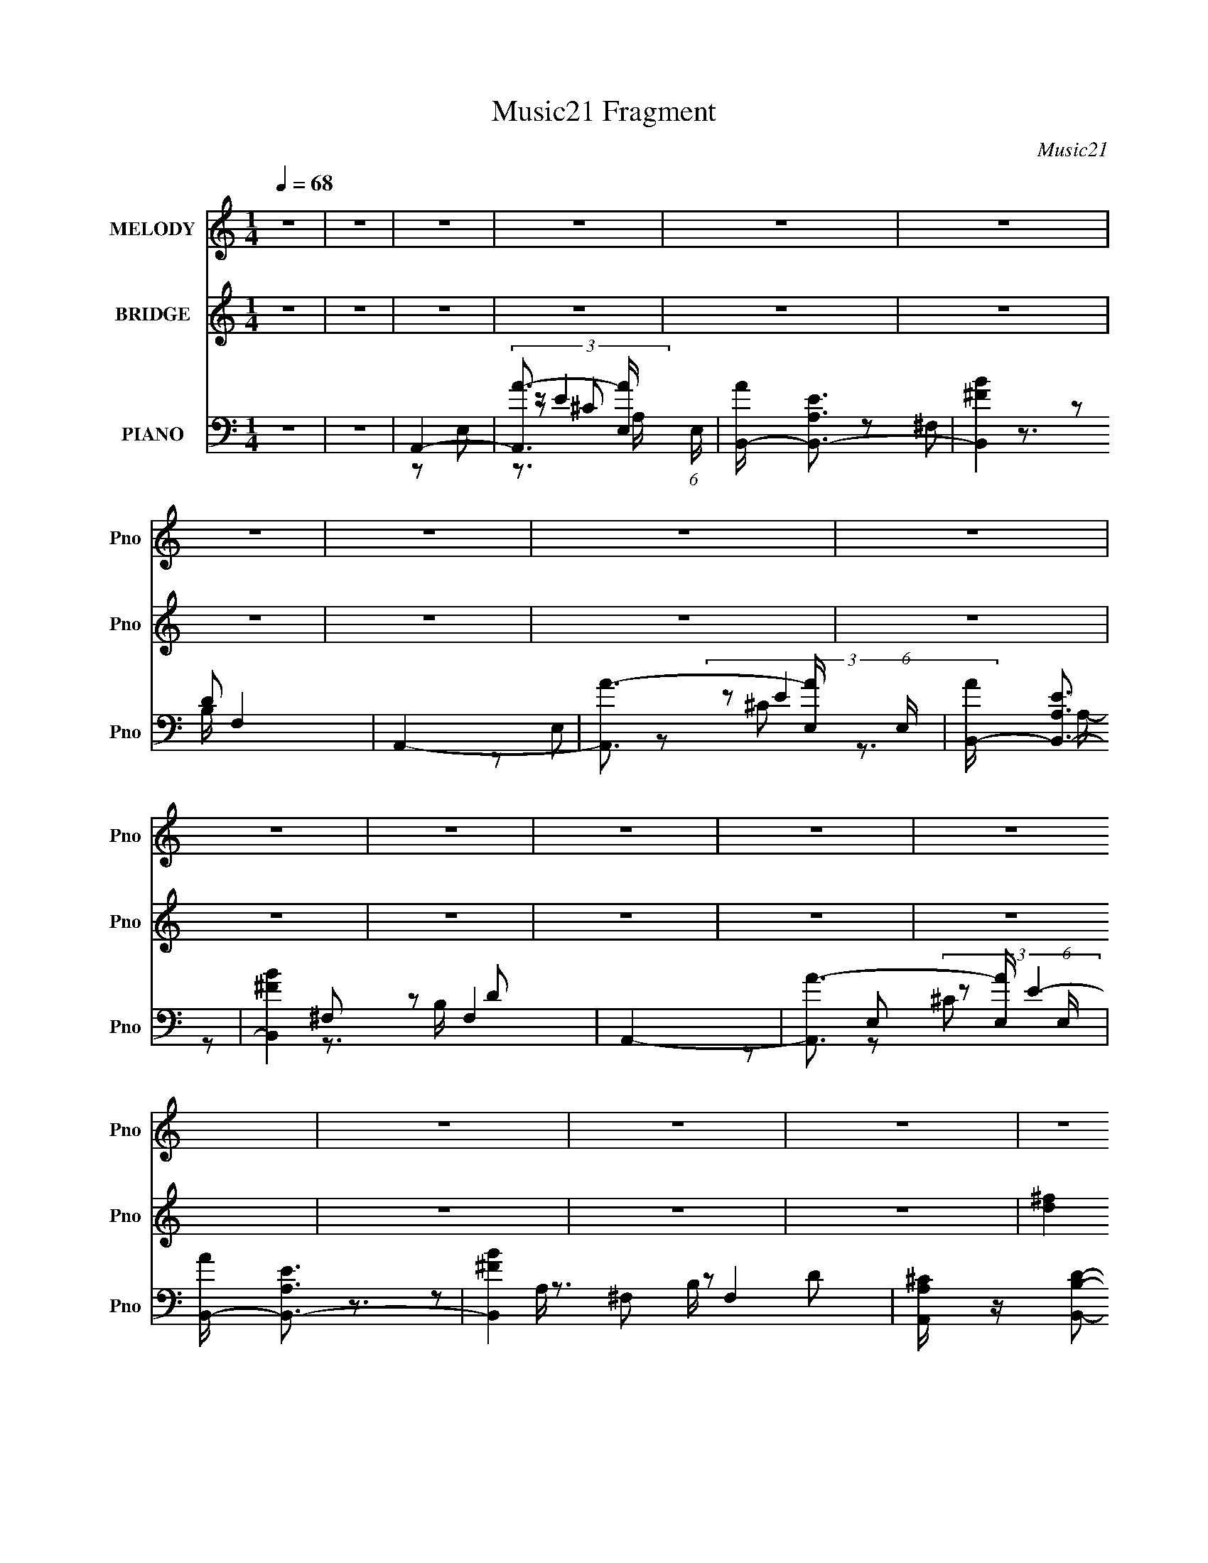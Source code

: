 X:1
T:Music21 Fragment
C:Music21
%%score 1 ( 2 3 4 ) ( 5 6 7 8 9 )
L:1/16
Q:1/4=68
M:1/4
I:linebreak $
K:none
V:1 treble nm="MELODY" snm="Pno"
V:2 treble nm="BRIDGE" snm="Pno"
V:3 treble 
L:1/4
V:4 treble 
L:1/4
V:5 bass nm="PIANO" snm="Pno"
V:6 bass 
L:1/8
V:7 bass 
V:8 bass 
L:1/4
V:9 bass 
L:1/4
V:1
 z4 | z4 | z4 | z4 | z4 | z4 | z4 | z4 | z4 | z4 | z4 | z4 | z4 | z4 | z4 | z4 | z4 | z4 | z4 | %19
 z4 | z4 | z4 | z4 | z4 | z4 | z4 | z4 | z4 | z4 | z4 | z4 | z4 | z4 | z4 | E z E2- | E z ^FA | %36
 B2B2- | B z AB | ^c z e2 | (3:2:1^c2 B A2 | ^F4 | z4 | E z E2- | E z ^FA | B4 | z2 AB | ^c z e z | %47
 (3:2:1^c2 B A2 | ^F4- | F z3 | A2A2- | A (3:2:2z/ ^c- (3:2:1c2 c | ^c2B2- | B z ^ce | ^f z e z | %55
 (3:2:1e2 e2 B | ^c4 | z3 A | B z B z | (3:2:1B2 A2 ^c- |[Q:1/4=68] c2B2 | (3:2:1z2 A2 ^F | E4- | %63
 E4- | E4 | z4 | E z E2- |[Q:1/4=68] E z ^FA | B2B2- | B z AB | ^c z e2 | (3:2:1^c2 B A2 | ^F4 | %73
 z4 | E z E2- | E z ^FA | B2B2 | z2 AB | ^c z e z | (3:2:1^c2 B A2 | ^F4- | F z3 | A2A2 | %83
 (3:2:1A2 ^c2 c |[Q:1/4=68] ^c2B2- | B z ^ce | ^f z e z | (3:2:1e2 e2 B | ^c4 | z3 A | B z B z | %91
 (3:2:1B2 A2 A | ^c2B2 | (3:2:2z2 B4- | A4- (3:2:1B/ | A4- | A4 | z4 | z2 ^f z | %99
[Q:1/4=68] ^f z ef- | f2^c2 | z2 ^ce | ^f z ee | (3:2:2e2 ^f4 | e4- | e3 z | z2 ^f z | ^f z ee | %108
 ^f z e z | (3:2:1^c2 B A2 | B4- | B4 | z4 | z4 | z2 ^f z | ^f2ef- | f z e2- | e z ^ce | ^f z e z | %119
 (3:2:1^c2 B A A- | A4- | A z3 | z3 A | B z ^cB- | (3:2:2B/ z (3:2:2z/ A4- | (3:2:2A2 z ^ce | %126
 ^f z e z | (3:2:2e2 ^f4 | ^f2e2- | e4- | e4- | e z3 | E z E2- | E z ^FA | B2B2- | %135
 B (3:2:2z/ B- A (3:2:1B/ B | ^c z e2 | (3:2:1^c2 B A2 | ^F4 | z4 | E z E2- | E z ^FA | %142
 (3:2:2B4 z2 | (3:2:1z2 B A B | ^c z e z | (3:2:1^c2 B A2 | ^F4- | F z3 | A2A2 | (3:2:1A2 ^c2 c | %150
 ^c2B2- | B z ^ce | ^f z ee | (3:2:1e2 e2 B | ^c4 | z4 | z2 AA- | A2^cc- | c z B2- | B z B2 | A4- | %161
 A4- | A4 | z4 | z4 | z4 | z4 | z4 | z4 | z4 | z4 | z4 | z4 | z4 | z4 | z4 | z4 | z4 | z4 | z4 | %180
 z4 | z4 | z4 | z4 | z4 | z4 | z4 | z4 | z4 | z4 | z4 | z4 | z4 | z4 | z4 | z4 | z2 ^f z | %197
 ^f z ef- | f2^c2 | z2 ^ce | ^f z ee | (3:2:2e2 ^f4 | e4- | e3 z | z2 ^f z | ^f z ee | ^f z e z | %207
 (3:2:1^c2 B A2 | B4- | B4 | z4 | z4 | z2 ^f z | ^f2ef- | f z e2- | e z ^ce | ^f z e z | %217
 (3:2:1^c2 B A A- | A4- | A z3 | z3 A | B z ^cB- | (3:2:2B/ z (3:2:2z/ A4- | (3:2:2A2 z ^ce | %224
 ^f z e z | (3:2:2e2 ^f4 | ^f2e2- | e4- | e4- | e z3 | E z E2- | E z ^FA | B2B2- | %233
 B (3:2:2z/ B- A (3:2:1B/ B | ^c z e2 | (3:2:1^c2 B A2 | ^F4 | z4 | E z E2- | E z ^FA | %240
 (3:2:2B4 z2 | (3:2:1z2 B A B | ^c z e z | (3:2:1^c2 B A2 | ^F4- | F z3 | A2A2 | (3:2:1A2 ^c2 c | %248
 ^c2B2- | B z ^ce | ^f z ee | (3:2:1e2 e2 B | ^c4 | z4 | z2 AA- | A2^cc- | c z B2- | B z BB- | %258
 B2A2- | A4- | A4- | A2 z2 | (3:2:2z4 A2 | z A2^c | z ^c z B- | B4- | B3 z | z4 | (3:2:2B2 B4 | %269
 A4- | A4- | A4- | A4 |] %273
V:2
 z4 | z4 | z4 | z4 | z4 | z4 | z4 | z4 | z4 | z4 | z4 | z4 | z4 | z4 | z4 | z4 | z4 | z4 | [d^f]4 | %19
 (3:2:2[e^g]4 z2 | [eb]3 z | [e^g]2[d^f]2 | [^ce]2[eb]2- | [eb]2[^fa][e^g] | [^fa]4- | [fa]4 | %26
 z2 [da] z | [da]2[^f^c']2 | [^f^c']2[eb]2- | [eb] z [db] z | [db]2[^ca]2- | [ca]4 | %32
 (3z2 e2 z/ ^c | (3:2:1B2^F (3:2:1z B, | A,4 | z4 | z4 | z4 | z4 | z4 | z4 | (3:2:1E2^F (3:2:1z F | %42
 A4- | A3 z | z4 | z4 | z4 | z4 | z4 | z4 | z4 | z4 | z4 | z4 | a4 | ^g4 | ^f4- | (3:2:2f4 z2 | %58
 z4 | z4 |[Q:1/4=68] z4 | z4 | z4 | (3:2:1z2 e' (3:2:1z ^g'- | g'4 | z4 | [A^c]4- | %67
[Q:1/4=68] [Ac]4 | [Bd]4- | [Bd]4 | [^ce]4- | [ce]3 z | [Ad]4- | [Add'^c']3 x | [A^c^c']4- | %75
 [Acc']2 z2 | [Bd]4- | [Bd]4 | [^ce]4- | [ce]3 z | [d^f]2>a2 | (3:2:2d'2 ^c'4- | b4- (3:2:1c'/ | %83
 ^f4 (3:2:1b4 |[Q:1/4=68] ^g2a2- | b4 (3:2:1a | ^c'4 | b4 | a4- | (3:2:1A2 a3 (3:2:1^G2 z | %90
 [Ad]4- | [Ad]3 z | B4- | ^g3 B3 z | a4- | a4 | z2 AB | (3:2:1^c2e (3:2:1z ^g- | a4- (3:2:1g/ | %99
[Q:1/4=68] a4 | z4 | z4 | ^g4- | g4- | g z3 | (3^c2e2 z/ ^g | ^f4- | f4 | e4- | e4 | %110
 (3d2^c2 z/ A- | (3:2:1[AB]/ (3B3/2^c2 z2 | (3:2:1z2 ^G (3:2:1z B | (3^c2d2 z/ f- | ^f4- (3:2:1f/ | %115
 f4 | ^g4- | g4 | d4- | d4 a4- | _e4- a4- | e4 a3 | [Bd^f]4- | [Bdf]4- | [Bdf]4- | [Bdf]4 | z4 | %127
 z4 | [^G,^G]2 z [A,A]- | [A,A] z [B,B]2 | (3z2 [^C^c]2 z2 | [Dd]2[Ee]2 | e4- | e2de- | %134
 ^f4- (3:2:1e/ | f2e^f | ^g4- | g2 z ^g | (3:2:1^f'2e' (3:2:1z ^c' | (3:2:1b2[^Ga] (3:2:1z [B^f] | %140
 ^c4- | c2B^c | d4- | d2^cd | e4- | e4 | [dd']2[^c^c']2 | B4 | [Ad']4- | [Ad']3 z | B4- | B2 z2 | %152
 ^c4 | B4 | A4- | A4 ^c'2 | [d^fad']4- | [dfad']3 z | e4- | e2d2 | [A^c]4- | [Ac]4- | [Ac]4- | %163
 [Ac]4 | (3:2:2^c4 z2 | A2^c2 | d2^F2 | B2d z | e2^G2 | ^c2e2 | ^f2^F2 | A2d2 | e2A z | ^c2e2 | %174
 ^f2B2 | d2^f2 | ^g2^G2 | ^c2e2 | ^c4 | (3:2:2[Bd]2 [A^c]4- | D4- (3:2:1[Ac]/ | ^f2 D4 a2 | E4- | %183
 e2 E2 [B,d]2 | ^C4 | B,4 | [A,^C]4- | [A,Ce]3 ^c- | (3:2:1[cD-]/ D11/3- | D3 d ^f2 | E4 | %191
 (3:2:1[eB,]2 B,8/3 | A,4- | A,2 a4- B,2 | (3:2:1[aA,-^C-]8 | [A,CE]4 | a4- | a4 | z4 | z4 | ^g4- | %201
 g4- | g z3 | (3^c2e2 z/ ^g | ^f4- | f4 | e4- | e4 | (3d2^c2 z/ A- | (3:2:1[AB]/ (3B3/2^c2 z2 | %210
 (3:2:1z2 ^G (3:2:1z B | (3^c2d2 z/ f- | ^f4- (3:2:1f/ | f4 | ^g4- | g4 | d4- | d4 a4- | _e4- a4- | %219
 e4 a3 | [Bd^f]4- | [Bdf]4- | [Bdf]4- | [Bdf]4 | z4 | z4 | [^G,^G]2 z [A,A]- | [A,A] z [B,B]2 | %228
 (3z2 [^C^c]2 z2 | [Dd]2[Ee]2 | e4- | e2de- | ^f4- (3:2:1e/ | f2e^f | ^g4- | g2 z ^g | %236
 (3:2:1^f'2e' (3:2:1z ^c' | (3:2:1b2[^Ga] (3:2:1z [B^f] | ^c4- | c2B^c | d4- | d2^cd | e4- | e4 | %244
 [dd']2[^c^c']2 | B4 | [Ad']4- | [Ad']3 z | B4- | B2 z2 | ^c4 | B4 | A4- | A4 ^c'2 | [d^fad']4- | %255
 [dfad']3 z | e4- | e2d2 | [A^c]4- | [Ac]4- | [Ac]4- | [Ac]4 | ^f4 | d3 z | (3:2:1f2 ^g3- | g4- | %266
 g4- | g4- | (12:7:1[ga-]4 a5/3- | a4- e4- | a4- e4- | a4- e | a z3 | a4 | ^f4- | f2a2- | %276
 e4- (3:2:1a | e4 | ^f4- | f4 | E2^c2- | c4- | c2<d2- | (12:7:1d4 ^c2- | c2 (3:2:1^F4- | %285
 ^G4 (3:2:1F/ | A4- | A4- | A4- | A4- | A4- | A4- | (3:2:2A2 z4 |] %293
V:3
 x | x | x | x | x | x | x | x | x | x | x | x | x | x | x | x | x | x | x | z/ [^fa]/ | x | x | %22
 x | x | x | x | x | x | x | x | x | x | z/ d/4 z/4 | z/ E/4 z/4 | x | x | x | x | x | x | x | %41
 z/ (3:2:2B/ z/4 | x | x | x | x | x | x | x | x | x | x | x | x | x | x | x | x | x | x | x | x | %62
 x | z/ a'/4 z/4 | x | x | x | x | x | x | x | x | z3/4 a/4 | z/ b/ | x | x | x | x | x | x | %80
 z/ ^f/4 z/4 | x | x13/12 | x5/3 | x | x7/6 | x | x | x | z/ ^F/ x2/3 | x | x | [ee]/^f/ | x7/4 | %94
 x | x | x | z/ ^f/4 z/4 | x13/12 | x | x | x | x | x | x | z/ ^f/4 z/4 | x | x | x | x | %110
 z/ B/4 z/4 | z/ (3:2:2d/ z/4 | z/ (3:2:2A/ z/4 | z/ e/4 z/4 | x13/12 | x | x | x | a- | x2 | x2 | %121
 x7/4 | x | x | x | x | x | x | x | x | x | x | x | x | x13/12 | x | x | x | z/ d'/4 z/4 | %139
 z/ [A^g]/4 z/4 | e | x | x | x | x | x | x | b/^c'/4e'/4 | x | x | x | x | x | x | x | x3/2 | x | %157
 x | x | x | x | x | x | x | z/ E/ | x | x | x | x | x | x | x | x | x | x | x | x | x | x | x | %180
 d/e/ x/12 | x2 | ^g/^f/ | x3/2 | ^c/e/ | b/>^g/ | a | z/ d/4 z/4 | d- | x3/2 | e- | z/ ^g/ | a- | %193
 x2 | z/ (3:2:2A/ z/4 x/3 | (3:2:1^c/e/4 (3:2:1z/4 ^g/4 | x | x | x | x | x | x | x | z/ ^f/4 z/4 | %204
 x | x | x | x | z/ B/4 z/4 | z/ (3:2:2d/ z/4 | z/ (3:2:2A/ z/4 | z/ e/4 z/4 | x13/12 | x | x | x | %216
 a- | x2 | x2 | x7/4 | x | x | x | x | x | x | x | x | x | x | x | x | x13/12 | x | x | x | %236
 z/ d'/4 z/4 | z/ [A^g]/4 z/4 | e | x | x | x | x | x | x | b/^c'/4e'/4 | x | x | x | x | x | x | %252
 x | x3/2 | x | x | x | x | x | x | x | x | x | (3:2:2z ^f/- | x13/12 | x | x | x | z/ e/- | x2 | %270
 x2 | x5/4 | x | x | x | x | x7/6 | x | x | x | x | x | x | x13/12 | x7/6 | x13/12 | x | x | x | %289
 x | x | x | x |] %293
V:4
 x | x | x | x | x | x | x | x | x | x | x | x | x | x | x | x | x | x | x | x | x | x | x | x | %24
 x | x | x | x | x | x | x | x | x | x | x | x | x | x | x | x | x | x | x | x | x | x | x | x | %48
 x | x | x | x | x | x | x | x | x | x | x | x | x | x | x | x | x | x | x | x | x | x | x | x | %72
 x | x | x | x | x | x | x | x | x | x | x13/12 | x5/3 | x | x7/6 | x | x | x | x5/3 | x | x | x | %93
 x7/4 | x | x | x | x | x13/12 | x | x | x | x | x | x | x | x | x | x | x | x | x | x | x | %114
 x13/12 | x | x | x | x | x2 | x2 | x7/4 | x | x | x | x | x | x | x | x | x | x | x | x | x13/12 | %135
 x | x | x | x | x | x | x | x | x | x | x | x | x | x | x | x | x | x | x | x | x3/2 | x | x | x | %159
 x | x | x | x | x | x | x | x | x | x | x | x | x | x | x | x | x | x | x | x | x | x13/12 | x2 | %182
 x | x3/2 | x | x | x | x | x | x3/2 | x | x | x | x2 | z3/4 B/4 x/3 | z/ ^f/4 z/4 | x | x | x | %199
 x | x | x | x | x | x | x | x | x | x | x | x | x | x13/12 | x | x | x | x | x2 | x2 | x7/4 | x | %221
 x | x | x | x | x | x | x | x | x | x | x | x13/12 | x | x | x | x | x | x | x | x | x | x | x | %244
 x | x | x | x | x | x | x | x | x | x3/2 | x | x | x | x | x | x | x | x | x | x | x13/12 | x | %266
 x | x | x | x2 | x2 | x5/4 | x | x | x | x | x7/6 | x | x | x | x | x | x | x13/12 | x7/6 | %285
 x13/12 | x | x | x | x | x | x | x |] %293
V:5
 z4 | z4 | A,,4- | [A,,A-]3 [A-E,] (6:5:1E,14/5 | [AB,,-] [B,,-EA,]3 | [B,,B^F]4 F,4 | A,,4- | %7
 [A,,A-]3 [A-E,] (6:5:1E,14/5 | [AB,,-] [B,,-EA,]3 | [B,,B^F]4 F,4 | A,,4- | %11
 [A,,A-]3 [A-E,] (6:5:1E,14/5 | [AB,,-] [B,,-EA,]3 | [B,,B^F]4 F,4 | [A,,A,^C] z [B,,B,D]2- | %15
 [B,,B,D]3 z | E,,4- | [^G,B,E]4 E,,2 B,, E,4 | D,4- | [D,A]2 [A,^F]2 | E,4- | E2 (3:2:1E,2 B, z2 | %22
 ^C,4- | ^C2 C,2 E ^G, C- | (3:2:1[C^F,,-]/ ^F,,11/3- | [F,,A,]2 (3:2:1[A,C,] C,/3 [C^C-]2 | %26
 (3:2:1[CD,-]/ D,11/3- | [D,^F]2 (3:2:1[A,D]/D5/3 | E,,4- | %29
 (3:2:1[E,,E,]2 [B,,E,] [E,E-]5/3 E7/3- E | A,,4- | (3:2:1[A,,B,]4 [B,E,]/3 E,5/3 | A,,4- | %33
 [A,^C]2 A,,2 E,2 z2 | A,,4- | (3:2:1[A,,A,]4 E,3 | (3:2:1[EB,,-]4 B,,4/3- | %37
 (3:2:2[B,,D]4 F, x2/3 | A,,4- | [A,,E]3 (3[EA,]3/2 (2:2:2A,4/5 E,4 | B,,4- | %41
 [B,,A,D]2(3:2:2[DF,] (2:2:1F,6/5 x/3 | [EA,,-]2 A,,2- | [A,,A,]2 (3:2:1[E,A,] A,/3 z | B,,4- | %45
 [B,,D]2 (3:2:2[DA,] (2:2:1A,6/5 F, | A,,4- | (3:2:2[A,,^C]4 E2 E,3 | B,,4- | %49
 [A,D]2 B,,2 (3:2:1F, z2 | [D,D]4 | (3:2:1[A,^F] ^F7/3D- | (3:2:1[DE,,-E-]/ [E,,E]11/3- | %53
 (3:2:1[E,,E]2 [B,,^G,] [^G,E,] E, | [EA,,]2 A,, z | [^G,,^G,B,]2 z2 | ^F,,4- | %57
 (3:2:2F,,2 [A,^F-]2 (3:2:1[^F-C,]3/2 | (3:2:1[F^C,]/ ^C,11/3 | (3:2:1[G,^C] ^C/3 z3 | %60
[Q:1/4=68] [EGD,] D,2^F- | [FB,,] B,,2B, | E,,4- | [E,,E]3 (6:5:2[B,E-]2 B,,4 | [EE,,-]3 E,,- | %65
 [E,,B,B,-]4 | (3:2:1[B,A,,-] A,,10/3- |[Q:1/4=68] (3:2:2[A,,A,^C]4 [E,A,] A,2/3 | B,,4- | %69
 [B,D]2 B,,2 (3:2:1F, ^F,2 | ^C,4- | [C,^C] (3:2:1^C/^G, (6:5:1z2 | D,4- | E2 D,2 D z | A,,4- | %75
 [A,,A,^C]3 B, (12:7:1E,4 | B,,4- | [B,,B,] [B,F,]2 z | ^C,,4- | C,, (6:5:1[E^C]2 G,, x/3 | D,4- | %81
 (3:2:2D,2 [DA,E]/ (3:2:2[A,E]3/2 z2 | B,,4- | (3:2:1[B,,D]4 [DB,]2/3 (6:5:1B,6/5 | %84
[Q:1/4=68] (3:2:1[B,E,,-]/ E,,11/3- | [E,,^G,E-]2 (3:2:1[E-B,,]3 E, | %86
 (3:2:1[EA,,]2 (3:2:2A,,2 z/ ^C | (3:2:1[E,^G,,]/ ^G,,8/3B, | ^F,,4 | [^F,A,^C]3 (3:2:1C,/ z | %90
 D,4- | [D,A,] z (3:2:2A,2 z | (3:2:1[DE,,]/ E,,11/3 | [E,^G,B,]2 E2 (3:2:1B,, z2 | A,,4- | %95
 [A,,A,^CE,]3 (3:2:1[E,E,]3/2 | A,,4- | (3:2:2[A,,A,^CE]2 [E,E,]E,/3 (6:5:1z2 | ^F,,4- | %99
[Q:1/4=68] [F,,^F,^F^C]3(3:2:1[^CC,]/ C,11/3 | ^F,,4- | (3:2:1[F,,^F,A,^C^F]2 [^F,A,^C^FC,]2/3 z2 | %102
 ^C,4- | (3:2:2[C,^CE^G]2 [G,^G,]/^G,2/3 (6:5:1z2 | ^C,4- | [C,^CE^G] (3:2:1[^CE^G]/^G, (6:5:1z2 | %106
 D,,4- | (3:2:2[D,,A,D^F]2 [A,,A,,]A,,/3 (6:5:1z2 | ^C,4- | %109
 [C,^CE^G] (3:2:2[^CE^GG,]/ (1:1:1[G,^G,]/^G,2/3 (6:5:1z2 | B,,4- | %111
 (3:2:2[B,,B,D^F]2 [F,^F,]^F,/3 (3:2:1z D | E,,4- | [E,,B,,E,]2[E,E,G,B,]/3 (3:2:1z E, | %114
 (3:2:1[G,B,ED,,-]/ D,,11/3- | (3:2:1[D,,A,D^F]2 [A,D^F]2/3A, z | ^C,4- | %117
 [C,^CE^G] (3:2:2[^CE^GG,]/ (1:1:1[G,^G,]/^G,2/3 (6:5:1z2 | D,4- | [D,A,]2 A, z | _E,,4 | %121
 [EFA]3 z | [^FB,]3 z | (12:7:1[B,,^FDB,]16 F, | [B,D] z3 | [^FD]2B, z | [E,,E,,]4- | %127
 [^G,B,] (3:2:1[E,,E,,]4 B,,2 E, z | E,,4- | E,,4- B,,3 [E,B,] | [E,,B,,E,^C]8 | %131
 [E,D] (6:5:1B,,4 [E,E]2 | A,,4- | (3:2:2[A,,A,^C]4 [E,A,] A,2/3 | B,,4- | %135
 [B,D]2 B,,2 (3:2:1F, ^F,2 | ^C,4- | [C,^C] (3:2:1^C/^G, (6:5:1z2 | D,4- | E2 D,2 D z | A,,4- | %141
 [A,,A,^C]3 B, (12:7:1E,4 | B,,4- | [B,,B,] [B,F,]2 z | ^C,,4- | C,, (6:5:1[E^C]2 G,, x/3 | D,4- | %147
 (3:2:2D,2 [DA,E]/ (3:2:2[A,E]3/2 z2 | B,,4- | (3:2:1[B,,D]4 [DB,]2/3 (6:5:1B,6/5 | %150
 (3:2:1[B,E,,-]/ E,,11/3- | [E,,^G,E-]2 (3:2:1[E-B,,]3 E, | (3:2:1[EA,,]2 (3:2:2A,,2 z/ ^C | %153
 (3:2:1[E,^G,,]/ ^G,,8/3B, | ^F,,4 | [^F,A,^C]3 (3:2:1C,/ z | D,4- | [D,A,] z (3:2:2A,2 z | %158
 (3:2:1[DE,,]/ E,,11/3 | [E,^G,B,]2 E2 (3:2:1B,, z2 | A,,4- | [A,,A,^CE,]3 (3:2:1[E,E,]3/2 | %162
 A,,4- | (3:2:2[A,,A,^CE]2 [E,E,]E,/3 (6:5:1z2 | A,,4- | [A,,A,^C]2(3:2:2A,2 z | B,,4- | %167
 [B,,B,^F]2 (3:2:1[F,B,](3:2:2B, z | ^C,4- | [C,^C^G]2 [^C^GG,]C | D,4- | %171
 (3:2:1[D,A,D]2(3:2:2A,2 z/ E | A,,4- | [A,,A,^C]2 (3:2:1[E,A,](3:2:2A, z | B,,4- | %175
 [B,,B,D]2(3:2:2B,2 z | ^C,4- | [C,^C] G, C z | [^C,,^CE^G] z3 | (3:2:2[D,D]2 [^C,^C]4 | B,,4- | %181
 [B,,B,D^F^F,]2[^F,F,]/3 (3:2:1F,/ x/3 D | E,,4- | [E,,B,]2 [B,B,,]^G, | (3:2:2A,,4 z/ ^C | %185
 (3:2:1[E,^G,,]/ (3:2:2^G,,7/2 z/ B,- | (3:2:1[B,^F,,]/ ^F,,8/3A, | E,,2>^G,2 | D,,4- | %189
 (3:2:2[D,,D,^F,A,D]4 A,,2 | [E,,E,]4 | [^G,B,E]2 (3:2:1B,, z2 | A,,4- | %193
 [A,^C]2 A,,3 (3:2:1E, E, A, | A,,4- | [A,,A,^CEE,]4 | ^F,,4- | [F,,^F,^F^C]3(3:2:1[^CC,]/ C,11/3 | %198
 ^F,,4- | (3:2:1[F,,^F,A,^C^F]2 [^F,A,^C^FC,]2/3 z2 | ^C,4- | %201
 (3:2:2[C,^CE^G]2 [G,^G,]/^G,2/3 (6:5:1z2 | ^C,4- | [C,^CE^G] (3:2:1[^CE^G]/^G, (6:5:1z2 | D,,4- | %205
 (3:2:2[D,,A,D^F]2 [A,,A,,]A,,/3 (6:5:1z2 | ^C,4- | %207
 [C,^CE^G] (3:2:2[^CE^GG,]/ (1:1:1[G,^G,]/^G,2/3 (6:5:1z2 | B,,4- | %209
 (3:2:2[B,,B,D^F]2 [F,^F,]^F,/3 (3:2:1z D | E,,4- | [E,,B,,E,]2[E,E,G,B,]/3 (3:2:1z E, | %212
 (3:2:1[G,B,ED,,-]/ D,,11/3- | (3:2:1[D,,A,D^F]2 [A,D^F]2/3A, z | ^C,4- | %215
 [C,^CE^G] (3:2:2[^CE^GG,]/ (1:1:1[G,^G,]/^G,2/3 (6:5:1z2 | D,4- | [D,A,]2 A, z | _E,,4 | %219
 [EFA]3 z | [^FB,]3 z | (12:7:1[B,,^FDB,]16 F, | [B,D] z3 | [^FD]2B, z | [E,,E,,]4- | %225
 [^G,B,] (3:2:1[E,,E,,]4 B,,2 E, z | E,,4- | E,,4- B,,3 [E,B,] | [E,,B,,E,^C]8 | %229
 [E,D] (6:5:1B,,4 [E,E]2 | A,,4- | (3:2:2[A,,A,^C]4 [E,A,] A,2/3 | B,,4- | %233
 [B,D]2 B,,2 (3:2:1F, ^F,2 | ^C,4- | [C,^C] (3:2:1^C/^G, (6:5:1z2 | D,4- | E2 D,2 D z | A,,4- | %239
 [A,,A,^C]3 B, (12:7:1E,4 | B,,4- | [B,,B,] [B,F,]2 z | ^C,,4- | C,, (6:5:1[E^C]2 G,, x/3 | D,4- | %245
 (3:2:2D,2 [DA,E]/ (3:2:2[A,E]3/2 z2 | B,,4- | (3:2:1[B,,D]4 [DB,]2/3 (6:5:1B,6/5 | %248
 (3:2:1[B,E,,-]/ E,,11/3- | [E,,^G,E-]2 (3:2:1[E-B,,]3 E, | (3:2:1[EA,,]2 (3:2:2A,,2 z/ ^C | %251
 (3:2:1[E,^G,,]/ ^G,,8/3B, | ^F,,4 | [^F,A,^C]3 (3:2:1C,/ z | D,4- | [D,A,] z (3:2:2A,2 z | %256
 (3:2:1[DE,,]/ E,,11/3 | [E,^G,B,]2 E2 (3:2:1B,, z2 | A,,4- | [A,,A,^CE,]3 (3:2:1[E,E,]3/2 | %260
 A,,4- | (3:2:2[A,,A,^CE]2 [E,E,]E,/3 (6:5:1z2 | [DD,,^FA]4- | [DD,,FA] z3 | E,3 z | %265
 E,,4- G,2 B,4- B,,4- E,3- | ^G,2 E,,4- B,4- B,,4 E,4- E2- | E,, (12:11:1B,4 E,3 E4- | %268
 [EA,,-] A,,3- | [A,,A-]3 [A-E,] (6:5:1E,14/5 | [AB,,-] [B,,-EA,]3 | [B,,B^F]4 F,4 | A,,4- | %273
 [A,,A-]3 [A-E,] (6:5:1E,14/5 | [AB,,-] [B,,-EA,]3 | [B,,B^F]4 F,4 | A,,4- | %277
 [A,,A-]3 [A-E,] (6:5:1E,14/5 | [AB,,-] [B,,-EA,]3 | [B,,B^F]4 F,4 | [^G,EE,,E,] z [B,G,EE,]2- | %281
 (6:5:1[B,G,EE,]4 E,,4- | [E,,E,-B,,-^G,-B,-]8 | [E,B,,G,B,]4- E4- | [E,B,,G,B,] (3:2:2E2 z4 | %285
 z3 A,,- | A,,4- E,3- | A,,4- E,4- B,2 ^C2 | (3:2:1[EA,]2 A,,4- E,4- (3:2:1[A,A]2 | %289
 A,,4- E,4- (3:2:1[Ae]2 | A,,4- E,4- (3:2:1[Aea]2 | A,,4- E,4- [e'a'] | (6:5:1A,,2 E, (12:7:1z4 |] %293
V:6
 x2 | x2 | z E,- | (3:2:2z E2- x7/6 | z ^F,- | z D x2 | z E,- | (3:2:2z E2- x7/6 | z ^F,- | %9
 z D x2 | z E,- | (3:2:2z E2- x7/6 | z ^F,- | z D x2 | x2 | x2 | z B,,- | x11/2 | [D^F]3/2 z/ | %19
 (3z D z/4 D/ | ^G2 | x19/6 | [^C^G]>E- | x7/2 | z ^C,- | z (3:2:2^F, z/ x/ | z (3:2:2D z/ | %27
 (3z A, z/4 A,/ | B,/ z/ B,,- | [^G,B,]2 x5/3 | z E,- | z A,/ z/ x/3 | [A,^CE]E,- | x4 | z E,- | %35
 E2- x5/6 | z ^F,- | (3z ^F, z | [A,^C]>A,- | z A,/ z/ x2 | D2 | z E- | z E,- | (3:2:2^C2 z | %44
 D>A,- | z A,/ z/ x/3 | [A,^C]>E- | z A,/ z/ x5/3 | [B,D]>A, | x10/3 | A,/ z/ A,- | z (3:2:2A, z/ | %52
 z B,,- | z E- x/6 | (3:2:2z E,2 | x2 | [^F,^C]>A,- | z (3:2:2^F, z/ | z ^G,- | [E^G]2- | %60
 (3:2:1z A, (3:2:1z/ | (3z B, z | [B,E]>B,- | z (3:2:2B, z/ x2 | [B,^G]3/2 z/ | E2 | (3:2:2A,2 z | %67
 E2 | (3:2:2[B,D]2 z/4 B,/ | x10/3 | [^CE]^G, | (3:2:2^G2 z | [A,D](3:2:2A, z/ | x3 | %74
 [A,^C]A,/B,/- | z E, x7/6 | [B,D]^F,- | ^F/ z3/2 | [^C^G]>E- | z ^G/ z/ | [A,D](3:2:2A, z/ | %81
 z D/ z/ | [B,D]>B,- | z ^F,/B,/- x/6 | z B,,- | z (3:2:2B, z/ x/ | (3:2:2z E,2- | %87
 (3:2:1z E, (3:2:1z/ | (3:2:2z ^C,2- | x13/6 | z A,/ z/ | (3:2:2D2 z/4 D/- | E2- | x10/3 | %94
 [A,^C]3/2 z/ | z (3:2:2A, z/ | [A,^CEA]E,- | z A,,/ z/ | (3:2:2[^F,A,] ^C,2- | A,/ z ^F,/ x3/2 | %100
 [^F,A,^C]^C,- | (3z ^C, z | [^CE]C/E/ | z ^C/ z/ | (3:2:2[^CE]2 z/4 C/ | z ^C/ z/ | %106
 [D^F]/ z/ A,,- | z A,/ z/ | [^CE^G]^G,- | z ^C,/ z/ | (3:2:2[B,D]2 z | z (3:2:2B, z/ | %112
 (3:2:1[B,E]B,, (3:2:1z/ | (3:2:2z [^G,B,E]2- | (3:2:2[A,D]2 z | (3:2:1z A,,/ (6:5:1z | %116
 [^CE^G]^G,- | z ^C,/ z/ | (3:2:1[A,D]A, (3:2:1z/ | [D^F] z | [_E^FA]2- | x2 | B,,2- | %123
 [B,D] z x19/6 | x2 | [B,D] z | [EB,E,E]B,,- | x23/6 | (3:2:2[E,^G,B,]2 z/4 [E,A,]/ | x4 | %130
 z B,,- x2 | x19/6 | (3:2:2[A,E]2 z | E2 | (3:2:2[B,D]2 z/4 B,/ | x10/3 | [^CE]^G, | (3:2:2^G2 z | %138
 [A,D](3:2:2A, z/ | x3 | [A,^C]A,/B,/- | z E, x7/6 | [B,D]^F,- | ^F/ z3/2 | [^C^G]>E- | z ^G/ z/ | %146
 [A,D](3:2:2A, z/ | z D/ z/ | [B,D]>B,- | z ^F,/B,/- x/6 | z B,,- | z (3:2:2B, z/ x/ | %152
 (3:2:2z E,2- | (3:2:1z E, (3:2:1z/ | (3:2:2z ^C,2- | x13/6 | z A,/ z/ | (3:2:2D2 z/4 D/- | E2- | %159
 x10/3 | [A,^C]3/2 z/ | z (3:2:2A, z/ | [A,^CEA]E,- | z A,,/ z/ | [A,E]E, | E z/ ^C/ | [B,D]^F,- | %167
 (3z ^F, z/4 D/ | E^G,- | z ^G,/ z/ | A,/ z/ A,/ z/ | z D/ z/ | (3:2:2[A,^C]2 z | %173
 (3:2:2E2 z/4 ^C/ | [B,D]^F, | (3z ^F, z/4 D/ | (3:2:2E2 z | (3:2:2E2 z | x2 | x2 | [B,D]3/2 z/ | %181
 z B, | EE, | (3z B,, z | (3:2:2z E,2- | (3z E, z | (3:2:1z ^C, (3:2:1z/ | (3:2:1z B,, (3:2:1z/ | %188
 (3:2:2z A,,2- | z A,,/ z/ | [^G,B,]3/2 z/ | x7/3 | (3:2:2[A,^C]2 z | x23/6 | [A,^C]E, | z A, | %196
 (3:2:2[^F,A,] ^C,2- | A,/ z ^F,/ x3/2 | [^F,A,^C]^C,- | (3z ^C, z | [^CE]C/E/ | z ^C/ z/ | %202
 (3:2:2[^CE]2 z/4 C/ | z ^C/ z/ | [D^F]/ z/ A,,- | z A,/ z/ | [^CE^G]^G,- | z ^C,/ z/ | %208
 (3:2:2[B,D]2 z | z (3:2:2B, z/ | (3:2:1[B,E]B,, (3:2:1z/ | (3:2:2z [^G,B,E]2- | (3:2:2[A,D]2 z | %213
 (3:2:1z A,,/ (6:5:1z | [^CE^G]^G,- | z ^C,/ z/ | (3:2:1[A,D]A, (3:2:1z/ | [D^F] z | [_E^FA]2- | %219
 x2 | B,,2- | [B,D] z x19/6 | x2 | [B,D] z | [EB,E,E]B,,- | x23/6 | (3:2:2[E,^G,B,]2 z/4 [E,A,]/ | %227
 x4 | z B,,- x2 | x19/6 | (3:2:2[A,E]2 z | E2 | (3:2:2[B,D]2 z/4 B,/ | x10/3 | [^CE]^G, | %235
 (3:2:2^G2 z | [A,D](3:2:2A, z/ | x3 | [A,^C]A,/B,/- | z E, x7/6 | [B,D]^F,- | ^F/ z3/2 | %242
 [^C^G]>E- | z ^G/ z/ | [A,D](3:2:2A, z/ | z D/ z/ | [B,D]>B,- | z ^F,/B,/- x/6 | z B,,- | %249
 z (3:2:2B, z/ x/ | (3:2:2z E,2- | (3:2:1z E, (3:2:1z/ | (3:2:2z ^C,2- | x13/6 | z A,/ z/ | %255
 (3:2:2D2 z/4 D/- | E2- | x10/3 | [A,^C]3/2 z/ | z (3:2:2A, z/ | [A,^CEA]E,- | z A,,/ z/ | x2 | %263
 x2 | z/ E,,3/2- | x17/2 | x10 | x35/6 | z E,- | (3:2:2z E2- x7/6 | z ^F,- | z D x2 | z E,- | %273
 (3:2:2z E2- x7/6 | z ^F,- | z D x2 | z E,- | (3:2:2z E2- x7/6 | z ^F,- | z D x2 | (3:2:2z2 E,,- | %281
 x11/3 | (3:2:2z E2- x2 | x4 | x5/2 | x2 | z3/2 B,/- x3/2 | x6 | x16/3 | x14/3 | x14/3 | x9/2 | %292
 x5/2 |] %293
V:7
 x4 | x4 | x4 | z2 ^C2 x7/3 | x4 | z3 B, x4 | x4 | z2 ^C2 x7/3 | x4 | z3 B, x4 | x4 | z2 ^C2 x7/3 | %12
 x4 | z3 B, x4 | x4 | x4 | z3 E,- | x11 | z2 A,2- | x4 | z2 B,2- | x19/3 | z2 ^G,2 | x7 | z3 ^C- | %25
 x5 | z3 A,- | x4 | E4- | x22/3 | x4 | x14/3 | x4 | x8 | x4 | x17/3 | z3 A, | x4 | z2 E,2- | x8 | %40
 z3 ^F,- | x4 | x4 | x4 | z2 ^F,2- | x14/3 | z2 E,2- | x22/3 | z2 ^F,2- | x20/3 | x4 | x4 | %52
 z3 E,- | z3 E, x/3 | z2 A, z | x4 | z2 ^C,2- | z3 A, | x4 | x4 | z2 D2 | z2 _E z | z2 B,,2- | x8 | %64
 x4 | x4 | E z E,2- | z2 (3:2:2E,2 z | z2 ^F,2- | x20/3 | x4 | z2 ^C z | z3 D | x6 | %74
 (3:2:2z2 E,4- | x19/3 | x4 | x4 | z2 ^G,,2- | x4 | z3 D- | x4 | z2 ^F,2 | x13/3 | z3 E,- | %85
 z3 E, x | z2 (3:2:2A,2 z | z2 ^G,2 | z2 [^F,A,] z | x13/3 | x4 | x4 | z2 B,,2- | x20/3 | z2 E,2- | %95
 z3 [^CE] | z3 A, | x4 | ^C2(3:2:2^F,2 z | x7 | z3 ^F, | x4 | (3:2:2z2 ^G,4- | x4 | z2 ^G,2 | x4 | %106
 x4 | x4 | x4 | x4 | z2 ^F,2- | x4 | z2 E,[E,^G,B,]- | z2 B,, z | z2 A,,2 | x4 | x4 | x4 | ^F2D z | %119
 x4 | x4 | x4 | z2 ^F,2- | x31/3 | x4 | x4 | x4 | x23/3 | z2 B,,2- | x8 | x8 | x19/3 | z2 E,2- | %133
 z2 (3:2:2E,2 z | z2 ^F,2- | x20/3 | x4 | z2 ^C z | z3 D | x6 | (3:2:2z2 E,4- | x19/3 | x4 | x4 | %144
 z2 ^G,,2- | x4 | z3 D- | x4 | z2 ^F,2 | x13/3 | z3 E,- | z3 E, x | z2 (3:2:2A,2 z | z2 ^G,2 | %154
 z2 [^F,A,] z | x13/3 | x4 | x4 | z2 B,,2- | x20/3 | z2 E,2- | z3 [^CE] | z3 A, | x4 | x4 | %165
 (3:2:2z2 E,4 | x4 | x4 | x4 | x4 | (3:2:2D4 z2 | x4 | z2 E,2- | (3:2:2z2 E,4 | x4 | x4 | %176
 z2 ^G,2- | x4 | x4 | x4 | z2 ^F,2- | x4 | (3:2:2z2 B,,4- | z2 (3:2:2E,2 z | z2 A,2 | z2 ^G, z | %186
 z2 (3:2:2^F,2 z | z2 E,2 | z2 (3:2:2D,2 z | x4 | z2 B,,2- | x14/3 | z2 E,2- | x23/3 | z3 A, | %195
 z3 [^CE] | ^C2(3:2:2^F,2 z | x7 | z3 ^F, | x4 | (3:2:2z2 ^G,4- | x4 | z2 ^G,2 | x4 | x4 | x4 | %206
 x4 | x4 | z2 ^F,2- | x4 | z2 E,[E,^G,B,]- | z2 B,, z | z2 A,,2 | x4 | x4 | x4 | ^F2D z | x4 | x4 | %219
 x4 | z2 ^F,2- | x31/3 | x4 | x4 | x4 | x23/3 | z2 B,,2- | x8 | x8 | x19/3 | z2 E,2- | %231
 z2 (3:2:2E,2 z | z2 ^F,2- | x20/3 | x4 | z2 ^C z | z3 D | x6 | (3:2:2z2 E,4- | x19/3 | x4 | x4 | %242
 z2 ^G,,2- | x4 | z3 D- | x4 | z2 ^F,2 | x13/3 | z3 E,- | z3 E, x | z2 (3:2:2A,2 z | z2 ^G,2 | %252
 z2 [^F,A,] z | x13/3 | x4 | x4 | z2 B,,2- | x20/3 | z2 E,2- | z3 [^CE] | z3 A, | x4 | x4 | x4 | %264
 z ^G,3- | x17 | x20 | x35/3 | x4 | z2 ^C2 x7/3 | x4 | z3 B, x4 | x4 | z2 ^C2 x7/3 | x4 | %275
 z3 B, x4 | x4 | z2 ^C2 x7/3 | x4 | z3 [B,B,] x4 | x4 | x22/3 | x8 | x8 | x5 | x4 | x7 | x12 | %288
 x32/3 | x28/3 | x28/3 | x9 | x5 |] %293
V:8
 x | x | x | z3/4 A,/4- x7/12 | x | x2 | x | z3/4 A,/4- x7/12 | x | x2 | x | z3/4 A,/4- x7/12 | x | %13
 x2 | x | x | x | x11/4 | x | x | x | x19/12 | x | x7/4 | x | x5/4 | x | x | x | x11/6 | x | x7/6 | %32
 x | x2 | x | x17/12 | x | x | x | x2 | x | x | x | x | x | x7/6 | x | x11/6 | x | x5/3 | x | x | %52
 x | x13/12 | x | x | x | x | x | x | x | x | x | x2 | x | x | x | x | x | x5/3 | x | x | x | %73
 x3/2 | x | x19/12 | x | x | x | x | x | x | x | x13/12 | x | x5/4 | x | x | x | x13/12 | x | x | %92
 x | x5/3 | x | x | x | x | z3/4 A,/4 | x7/4 | x | x | x | x | x | x | x | x | x | x | x | x | x | %113
 x | x | x | x | x | x | x | x | x | x | x31/12 | x | x | x | x23/12 | x | x2 | x2 | x19/12 | x | %133
 x | x | x5/3 | x | x | x | x3/2 | x | x19/12 | x | x | x | x | x | x | x | x13/12 | x | x5/4 | x | %153
 x | x | x13/12 | x | x | x | x5/3 | x | x | x | x | x | x | x | x | x | x | x | x | x | x | x | %175
 x | x | x | x | x | x | x | z3/4 ^G,/4 | x | x | x | x | x | z3/4 ^F,/4 | x | x | x7/6 | x | %193
 x23/12 | x | x | z3/4 A,/4 | x7/4 | x | x | x | x | x | x | x | x | x | x | x | x | x | x | x | %213
 x | x | x | x | x | x | x | x | x31/12 | x | x | x | x23/12 | x | x2 | x2 | x19/12 | x | x | x | %233
 x5/3 | x | x | x | x3/2 | x | x19/12 | x | x | x | x | x | x | x | x13/12 | x | x5/4 | x | x | x | %253
 x13/12 | x | x | x | x5/3 | x | x | x | x | x | x | z/4 B,3/4- | x17/4 | x5 | x35/12 | x | %269
 z3/4 A,/4- x7/12 | x | x2 | x | z3/4 A,/4- x7/12 | x | x2 | x | z3/4 A,/4- x7/12 | x | x2 | x | %281
 x11/6 | x2 | x2 | x5/4 | x | x7/4 | x3 | x8/3 | x7/3 | x7/3 | x9/4 | x5/4 |] %293
V:9
 x | x | x | x19/12 | x | x2 | x | x19/12 | x | x2 | x | x19/12 | x | x2 | x | x | x | x11/4 | x | %19
 x | x | x19/12 | x | x7/4 | x | x5/4 | x | x | x | x11/6 | x | x7/6 | x | x2 | x | x17/12 | x | %37
 x | x | x2 | x | x | x | x | x | x7/6 | x | x11/6 | x | x5/3 | x | x | x | x13/12 | x | x | x | %57
 x | x | x | x | x | x | x2 | x | x | x | x | x | x5/3 | x | x | x | x3/2 | x | x19/12 | x | x | %78
 x | x | x | x | x | x13/12 | x | x5/4 | x | x | x | x13/12 | x | x | x | x5/3 | x | x | x | x | %98
 x | x7/4 | x | x | x | x | x | x | x | x | x | x | x | x | x | x | x | x | x | x | x | x | x | x | %122
 x | x31/12 | x | x | x | x23/12 | x | x2 | x2 | x19/12 | x | x | x | x5/3 | x | x | x | x3/2 | x | %141
 x19/12 | x | x | x | x | x | x | x | x13/12 | x | x5/4 | x | x | x | x13/12 | x | x | x | x5/3 | %160
 x | x | x | x | x | x | x | x | x | x | x | x | x | x | x | x | x | x | x | x | x | x | x | x | %184
 x | x | x | x | x | x | x | x7/6 | x | x23/12 | x | x | x | x7/4 | x | x | x | x | x | x | x | x | %206
 x | x | x | x | x | x | x | x | x | x | x | x | x | x | x | x31/12 | x | x | x | x23/12 | x | x2 | %228
 x2 | x19/12 | x | x | x | x5/3 | x | x | x | x3/2 | x | x19/12 | x | x | x | x | x | x | x | %247
 x13/12 | x | x5/4 | x | x | x | x13/12 | x | x | x | x5/3 | x | x | x | x | x | x | %264
 (3:2:2z B,,/- | x17/4 | x5 | x35/12 | x | x19/12 | x | x2 | x | x19/12 | x | x2 | x | x19/12 | x | %279
 x2 | x | x11/6 | x2 | x2 | x5/4 | x | x7/4 | x3 | x8/3 | x7/3 | x7/3 | x9/4 | x5/4 |] %293
